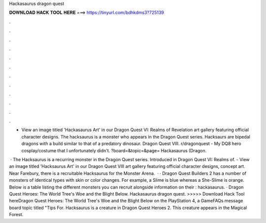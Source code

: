 Hackasaurus dragon quest



𝐃𝐎𝐖𝐍𝐋𝐎𝐀𝐃 𝐇𝐀𝐂𝐊 𝐓𝐎𝐎𝐋 𝐇𝐄𝐑𝐄 ===> https://tinyurl.com/bdhkdms3?725139



.



.



.



.



.



.



.



.



.



.



.



.

- View an image titled 'Hackasaurus Art' in our Dragon Quest VI: Realms of Revelation art gallery featuring official character designs. The hacksaurus is a monster who appears in the Dragon Quest series. Hacksaurs are bipedal dragons with a build similar to that of a predatory dinosaur. Dragon Quest VIII. r/dragonquest - My DQ8 hero cosplay/costume that I unfortunately didn't. ?board=&topic=&page= Hackasaurus (Dragon.

 · The Hacksaurus is a recurring monster in the Dragon Quest series. Introduced in Dragon Quest VI: Realms of. - View an image titled 'Hacksaurus Art' in our Dragon Quest VIII art gallery featuring official character designs, concept art. Near Farebury, there is a recruitable Hacksaurus for the Monster Arena.  · · Dragon Quest Builders 2 has a number of monsters of identical types with skin or color changes. For example, a Slime is blue whereas a She-Slime is orange. Below is a table listing the different monsters you can recruit alongside information on their : hackasaurus. · Dragon Quest Heroes: The World Tree's Woe and the Blight Below. Hackasaurus dragon quest. >>>>> Download Hack Tool hereDragon Quest Heroes: The World Tree's Woe and the Blight Below on the PlayStation 4, a GameFAQs message board topic titled "Tips For. Hacksaurus is a creature in Dragon Quest Heroes 2. This creature appears in the Magical Forest.
